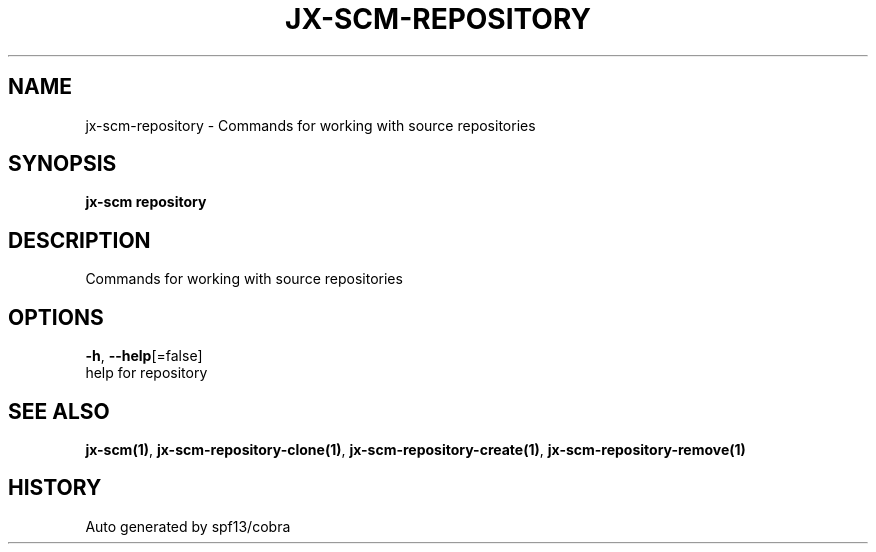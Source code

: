 .TH "JX-SCM\-REPOSITORY" "1" "" "Auto generated by spf13/cobra" "" 
.nh
.ad l


.SH NAME
.PP
jx\-scm\-repository \- Commands for working with source repositories


.SH SYNOPSIS
.PP
\fBjx\-scm repository\fP


.SH DESCRIPTION
.PP
Commands for working with source repositories


.SH OPTIONS
.PP
\fB\-h\fP, \fB\-\-help\fP[=false]
    help for repository


.SH SEE ALSO
.PP
\fBjx\-scm(1)\fP, \fBjx\-scm\-repository\-clone(1)\fP, \fBjx\-scm\-repository\-create(1)\fP, \fBjx\-scm\-repository\-remove(1)\fP


.SH HISTORY
.PP
Auto generated by spf13/cobra
